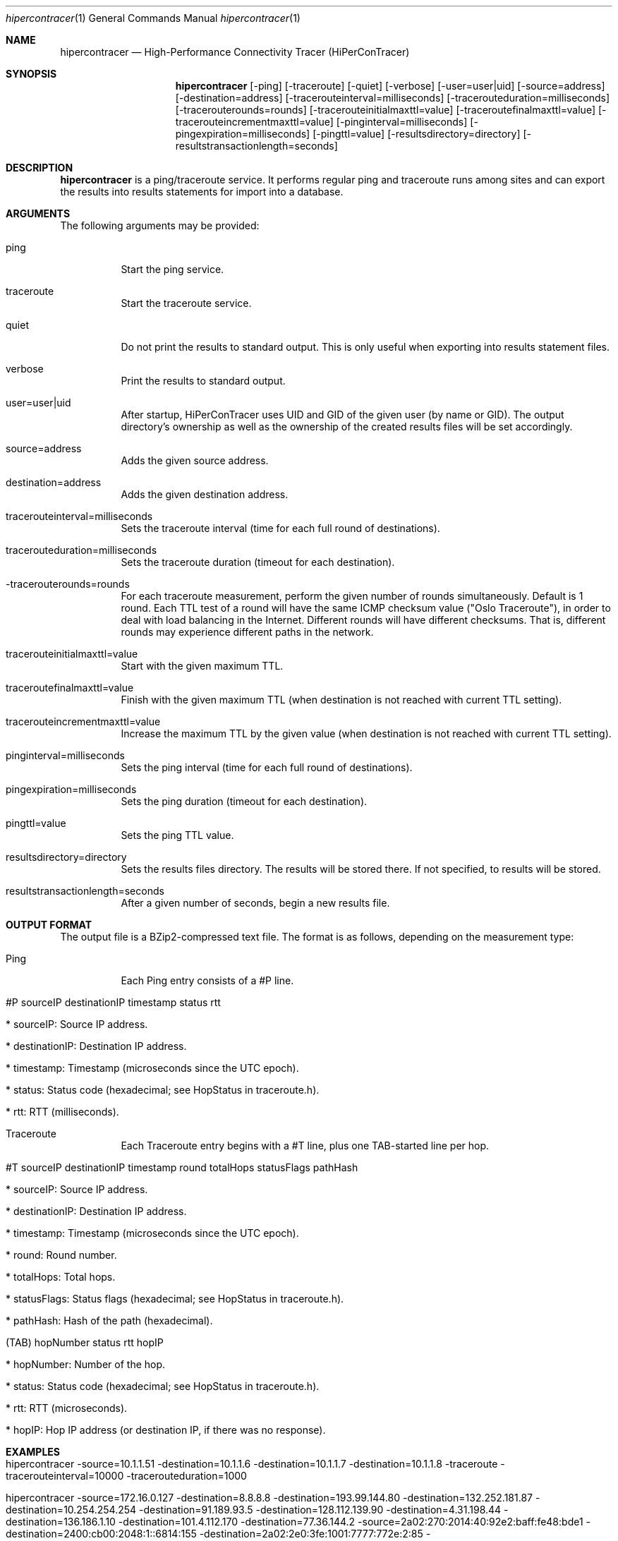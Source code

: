 .\" High-Performance Connectivity Tracer (HiPerConTracer)
.\" Copyright (C) 2015-2019 by Thomas Dreibholz
.\"
.\" This program is free software: you can redistribute it and/or modify
.\" it under the terms of the GNU General Public License as published by
.\" the Free Software Foundation, either version 3 of the License, or
.\" (at your option) any later version.
.\"
.\" This program is distributed in the hope that it will be useful,
.\" but WITHOUT ANY WARRANTY; without even the implied warranty of
.\" MERCHANTABILITY or FITNESS FOR A PARTICULAR PURPOSE.  See the
.\" GNU General Public License for more details.
.\"
.\" You should have received a copy of the GNU General Public License
.\" along with this program.  If not, see <http://www.gnu.org/licenses/>.
.\"
.\" Contact: dreibh@iem.uni-due.de
.\"
.\" ###### Setup ############################################################
.Dd January 9, 2018
.Dt hipercontracer 1
.Os hipercontracer
.\" ###### Name #############################################################
.Sh NAME
.Nm hipercontracer
.Nd High-Performance Connectivity Tracer (HiPerConTracer)
.\" ###### Synopsis #########################################################
.Sh SYNOPSIS
.Nm hipercontracer
.Op \-ping
.Op \-traceroute
.Op \-quiet
.Op \-verbose
.Op \-user=user|uid
.Op \-source=address
.Op \-destination=address
.Op \-tracerouteinterval=milliseconds
.Op \-tracerouteduration=milliseconds
.Op \-tracerouterounds=rounds
.Op \-tracerouteinitialmaxttl=value
.Op \-traceroutefinalmaxttl=value
.Op \-tracerouteincrementmaxttl=value
.Op \-pinginterval=milliseconds
.Op \-pingexpiration=milliseconds
.Op \-pingttl=value
.Op \-resultsdirectory=directory
.Op \-resultstransactionlength=seconds
.\" ###### Description ######################################################
.Sh DESCRIPTION
.Nm hipercontracer
is a ping/traceroute service. It performs regular ping and traceroute runs
among sites and can export the results into results statements for import into
a database.
.Pp
.\" ###### Arguments ########################################################
.Sh ARGUMENTS
The following arguments may be provided:
.Bl -tag -width indent
.It ping
Start the ping service.
.It traceroute
Start the traceroute service.
.It quiet
Do not print the results to standard output. This is only useful when
exporting into results statement files.
.It verbose
Print the results to standard output.
.It user=user|uid
After startup, HiPerConTracer uses UID and GID of the given user (by name or GID).
The output directory's ownership as well as the ownership of the created results
files will be set accordingly.
.It source=address
Adds the given source address.
.It destination=address
Adds the given destination address.
.It tracerouteinterval=milliseconds
Sets the traceroute interval (time for each full round of destinations).
.It tracerouteduration=milliseconds
Sets the traceroute duration (timeout for each destination).
.It -tracerouterounds=rounds
For each traceroute measurement, perform the given number of rounds simultaneously.
Default is 1 round.
Each TTL test of a round will have the same ICMP checksum value ("Oslo Traceroute"),
in order to deal with load balancing in the Internet.
Different rounds will have different checksums. That is, different rounds may
experience different paths in the network.
.It tracerouteinitialmaxttl=value
Start with the given maximum TTL.
.It traceroutefinalmaxttl=value
Finish with the given maximum TTL
(when destination is not reached with current TTL setting).
.It tracerouteincrementmaxttl=value
Increase the maximum TTL by the given value
(when destination is not reached with current TTL setting).
.It pinginterval=milliseconds
Sets the ping interval (time for each full round of destinations).
.It pingexpiration=milliseconds
Sets the ping duration (timeout for each destination).
.It pingttl=value
Sets the ping TTL value.
.It resultsdirectory=directory
Sets the results files directory. The results will be stored there. If not specified, to results will be stored.
.It resultstransactionlength=seconds
After a given number of seconds, begin a new results file.
.El
.\" ###### Output format ####################################################
.Sh OUTPUT FORMAT
The output file is a BZip2-compressed text file. The format is as follows, depending on the measurement type:
.Bl -tag -width indent
.It Ping
Each Ping entry consists of a #P line.
.Bl -tag -width indent
.It #P sourceIP destinationIP timestamp status rtt
.Bl -tag -width indent
.It * sourceIP: Source IP address.
.It * destinationIP: Destination IP address.
.It * timestamp: Timestamp (microseconds since the UTC epoch).
.It * status: Status code (hexadecimal; see "HopStatus" in traceroute.h).
.It * rtt: RTT (milliseconds).
.El
.El
.It Traceroute
Each Traceroute entry begins with a #T line, plus one TAB-started line per hop.
.Bl -tag -width indent
.It #T sourceIP destinationIP timestamp round totalHops statusFlags pathHash
.Bl -tag -width indent
.It * sourceIP: Source IP address.
.It * destinationIP: Destination IP address.
.It * timestamp: Timestamp (microseconds since the UTC epoch).
.It * round: Round number.
.It * totalHops: Total hops.
.It * statusFlags: Status flags (hexadecimal; see "HopStatus" in traceroute.h).
.It * pathHash: Hash of the path (hexadecimal).
.El
.It (TAB) hopNumber status rtt hopIP
.Bl -tag -width indent
.It * hopNumber: Number of the hop.
.It * status: Status code (hexadecimal; see "HopStatus" in traceroute.h).
.It * rtt: RTT (microseconds).
.It * hopIP: Hop IP address (or destination IP, if there was no response).
.El
.El
.\" ###### Arguments ########################################################
.Sh EXAMPLES
.Bl -tag -width indent
.It hipercontracer \-source=10.1.1.51 \-destination=10.1.1.6 \-destination=10.1.1.7 \-destination=10.1.1.8 \-traceroute \-tracerouteinterval=10000 \-tracerouteduration=1000
.It hipercontracer \-source=172.16.0.127 \-destination=8.8.8.8 \-destination=193.99.144.80 \-destination=132.252.181.87 \-destination=10.254.254.254 \-destination=91.189.93.5 \-destination=128.112.139.90 \-destination=4.31.198.44 \-destination=136.186.1.10 \-destination=101.4.112.170 \-destination=77.36.144.2 \-source=2a02:270:2014:40:92e2:baff:fe48:bde1 \-destination=2400:cb00:2048:1::6814:155 \-destination=2a02:2e0:3fe:1001:7777:772e:2:85 \-destination=2a00:1450:400f:805::2004 \-traceroute \-ping \-tracerouteduration=1000 \-tracerouteinitialmaxttl=4 \-traceroutefinalmaxttl=32 \-tracerouteincrementmaxttl=4 \-pinginterval=1000 \-pingexpiration=7500 \-pingttl=56 \-resultsdirectory=results
.It hipercontracer \-user=hipercontracer \-source=10.1.1.51 \-destination=10.1.1.6 \-destination=10.1.1.7 \-destination=10.1.1.8 \-traceroute \-tracerouteinterval=10000 \-tracerouteduration=1000
.El
.\" ###### Authors ##########################################################
.Sh AUTHORS
Thomas Dreibholz
.br
https://www.uni-due.de/~be0001/hipercontracer
.br
mailto://dreibh@iem.uni-due.de
.br
